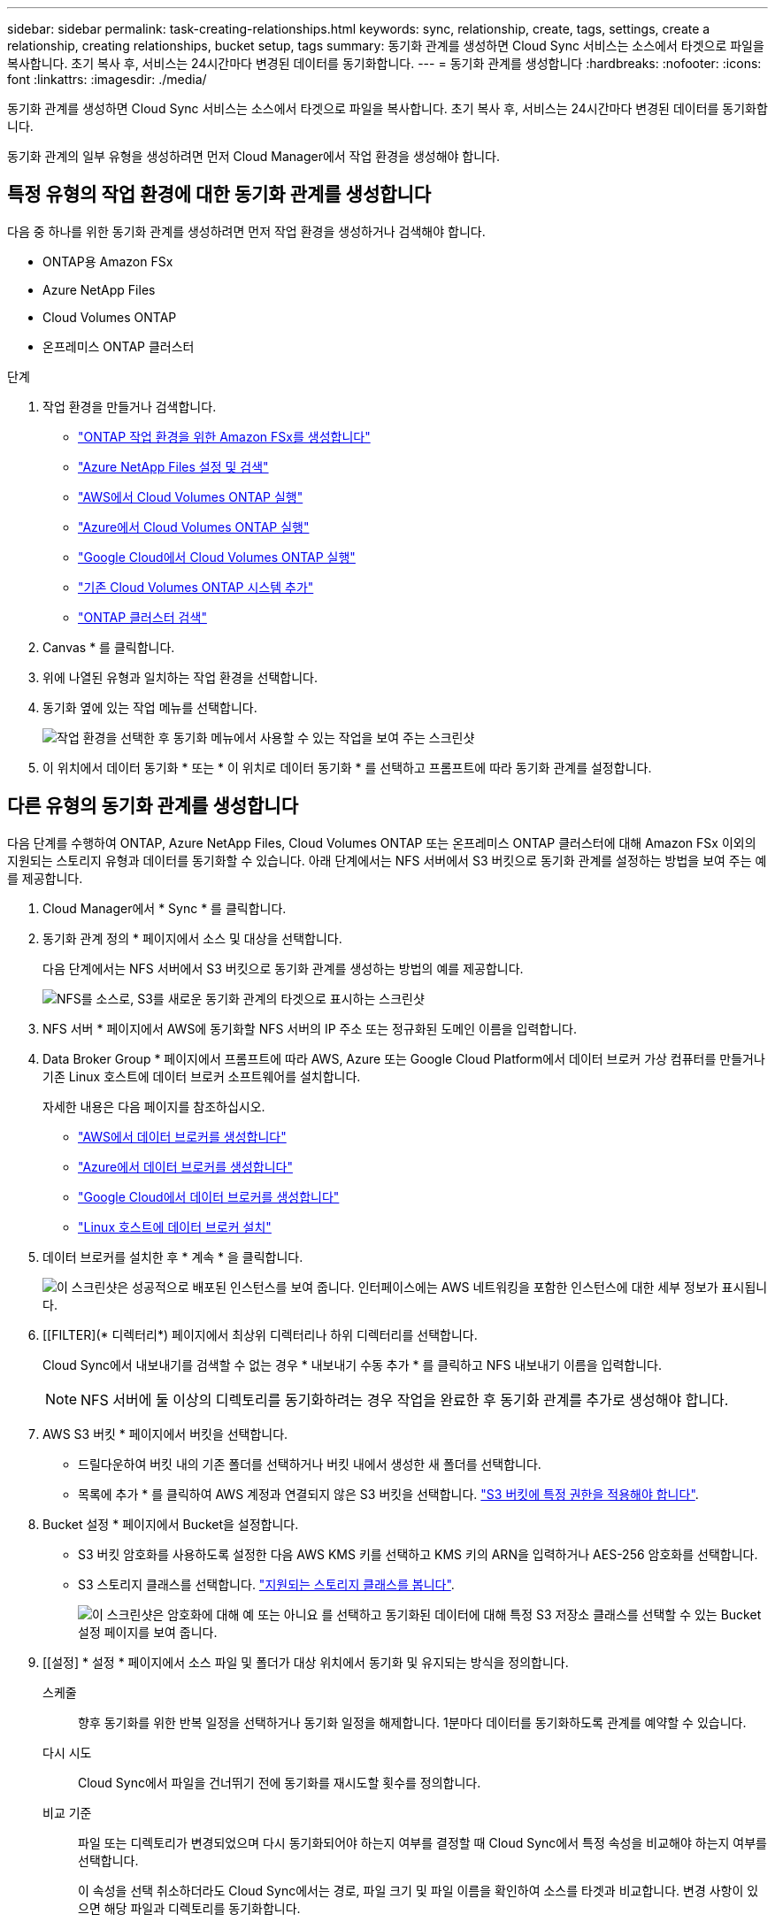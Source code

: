 ---
sidebar: sidebar 
permalink: task-creating-relationships.html 
keywords: sync, relationship, create, tags, settings, create a relationship, creating relationships, bucket setup, tags 
summary: 동기화 관계를 생성하면 Cloud Sync 서비스는 소스에서 타겟으로 파일을 복사합니다. 초기 복사 후, 서비스는 24시간마다 변경된 데이터를 동기화합니다. 
---
= 동기화 관계를 생성합니다
:hardbreaks:
:nofooter: 
:icons: font
:linkattrs: 
:imagesdir: ./media/


[role="lead"]
동기화 관계를 생성하면 Cloud Sync 서비스는 소스에서 타겟으로 파일을 복사합니다. 초기 복사 후, 서비스는 24시간마다 변경된 데이터를 동기화합니다.

동기화 관계의 일부 유형을 생성하려면 먼저 Cloud Manager에서 작업 환경을 생성해야 합니다.



== 특정 유형의 작업 환경에 대한 동기화 관계를 생성합니다

다음 중 하나를 위한 동기화 관계를 생성하려면 먼저 작업 환경을 생성하거나 검색해야 합니다.

* ONTAP용 Amazon FSx
* Azure NetApp Files
* Cloud Volumes ONTAP
* 온프레미스 ONTAP 클러스터


.단계
. 작업 환경을 만들거나 검색합니다.
+
** https://docs.netapp.com/us-en/cloud-manager-fsx-ontap/task-creating-fsx-working-environment.html["ONTAP 작업 환경을 위한 Amazon FSx를 생성합니다"^]
** https://docs.netapp.com/us-en/cloud-manager-azure-netapp-files/task-manage-anf.html["Azure NetApp Files 설정 및 검색"^]
** https://docs.netapp.com/us-en/cloud-manager-cloud-volumes-ontap/task-deploying-otc-aws.html["AWS에서 Cloud Volumes ONTAP 실행"^]
** https://docs.netapp.com/us-en/cloud-manager-cloud-volumes-ontap/task-deploying-otc-azure.html["Azure에서 Cloud Volumes ONTAP 실행"^]
** https://docs.netapp.com/us-en/cloud-manager-cloud-volumes-ontap/task-deploying-gcp.html["Google Cloud에서 Cloud Volumes ONTAP 실행"^]
** https://docs.netapp.com/us-en/cloud-manager-cloud-volumes-ontap/task-adding-systems.html["기존 Cloud Volumes ONTAP 시스템 추가"^]
** https://docs.netapp.com/us-en/cloud-manager-ontap-onprem/task-discovering-ontap.html["ONTAP 클러스터 검색"^]


. Canvas * 를 클릭합니다.
. 위에 나열된 유형과 일치하는 작업 환경을 선택합니다.
. 동기화 옆에 있는 작업 메뉴를 선택합니다.
+
image:screenshot_sync_we.gif["작업 환경을 선택한 후 동기화 메뉴에서 사용할 수 있는 작업을 보여 주는 스크린샷"]

. 이 위치에서 데이터 동기화 * 또는 * 이 위치로 데이터 동기화 * 를 선택하고 프롬프트에 따라 동기화 관계를 설정합니다.




== 다른 유형의 동기화 관계를 생성합니다

다음 단계를 수행하여 ONTAP, Azure NetApp Files, Cloud Volumes ONTAP 또는 온프레미스 ONTAP 클러스터에 대해 Amazon FSx 이외의 지원되는 스토리지 유형과 데이터를 동기화할 수 있습니다. 아래 단계에서는 NFS 서버에서 S3 버킷으로 동기화 관계를 설정하는 방법을 보여 주는 예를 제공합니다.

. Cloud Manager에서 * Sync * 를 클릭합니다.
. 동기화 관계 정의 * 페이지에서 소스 및 대상을 선택합니다.
+
다음 단계에서는 NFS 서버에서 S3 버킷으로 동기화 관계를 생성하는 방법의 예를 제공합니다.

+
image:screenshot_nfs_to_s3.png["NFS를 소스로, S3를 새로운 동기화 관계의 타겟으로 표시하는 스크린샷"]

. NFS 서버 * 페이지에서 AWS에 동기화할 NFS 서버의 IP 주소 또는 정규화된 도메인 이름을 입력합니다.
. Data Broker Group * 페이지에서 프롬프트에 따라 AWS, Azure 또는 Google Cloud Platform에서 데이터 브로커 가상 컴퓨터를 만들거나 기존 Linux 호스트에 데이터 브로커 소프트웨어를 설치합니다.
+
자세한 내용은 다음 페이지를 참조하십시오.

+
** link:task-installing-aws.html["AWS에서 데이터 브로커를 생성합니다"]
** link:task-installing-azure.html["Azure에서 데이터 브로커를 생성합니다"]
** link:task-installing-gcp.html["Google Cloud에서 데이터 브로커를 생성합니다"]
** link:task-installing-linux.html["Linux 호스트에 데이터 브로커 설치"]


. 데이터 브로커를 설치한 후 * 계속 * 을 클릭합니다.
+
image:screenshot-data-broker-group.png["이 스크린샷은 성공적으로 배포된 인스턴스를 보여 줍니다. 인터페이스에는 AWS 네트워킹을 포함한 인스턴스에 대한 세부 정보가 표시됩니다."]

. [[FILTER](* 디렉터리*) 페이지에서 최상위 디렉터리나 하위 디렉터리를 선택합니다.
+
Cloud Sync에서 내보내기를 검색할 수 없는 경우 * 내보내기 수동 추가 * 를 클릭하고 NFS 내보내기 이름을 입력합니다.

+

NOTE: NFS 서버에 둘 이상의 디렉토리를 동기화하려는 경우 작업을 완료한 후 동기화 관계를 추가로 생성해야 합니다.

. AWS S3 버킷 * 페이지에서 버킷을 선택합니다.
+
** 드릴다운하여 버킷 내의 기존 폴더를 선택하거나 버킷 내에서 생성한 새 폴더를 선택합니다.
** 목록에 추가 * 를 클릭하여 AWS 계정과 연결되지 않은 S3 버킷을 선택합니다. link:reference-requirements.html#s3["S3 버킷에 특정 권한을 적용해야 합니다"].


. Bucket 설정 * 페이지에서 Bucket을 설정합니다.
+
** S3 버킷 암호화를 사용하도록 설정한 다음 AWS KMS 키를 선택하고 KMS 키의 ARN을 입력하거나 AES-256 암호화를 선택합니다.
** S3 스토리지 클래스를 선택합니다. link:reference-requirements.html#storage-classes["지원되는 스토리지 클래스를 봅니다"].
+
image:screenshot_bucket_setup.gif["이 스크린샷은 암호화에 대해 예 또는 아니요 를 선택하고 동기화된 데이터에 대해 특정 S3 저장소 클래스를 선택할 수 있는 Bucket 설정 페이지를 보여 줍니다."]



. [[설정] * 설정 * 페이지에서 소스 파일 및 폴더가 대상 위치에서 동기화 및 유지되는 방식을 정의합니다.
+
스케줄:: 향후 동기화를 위한 반복 일정을 선택하거나 동기화 일정을 해제합니다. 1분마다 데이터를 동기화하도록 관계를 예약할 수 있습니다.
다시 시도:: Cloud Sync에서 파일을 건너뛰기 전에 동기화를 재시도할 횟수를 정의합니다.
비교 기준:: 파일 또는 디렉토리가 변경되었으며 다시 동기화되어야 하는지 여부를 결정할 때 Cloud Sync에서 특정 속성을 비교해야 하는지 여부를 선택합니다.
+
--
이 속성을 선택 취소하더라도 Cloud Sync에서는 경로, 파일 크기 및 파일 이름을 확인하여 소스를 타겟과 비교합니다. 변경 사항이 있으면 해당 파일과 디렉토리를 동기화합니다.

Cloud Sync에서 다음 특성을 비교하도록 선택하거나 사용하지 않도록 설정할 수 있습니다.

** * mtime *: 파일의 마지막 수정 시간입니다. 이 속성은 디렉토리에 대해 유효하지 않습니다.
** * uid *, * gid * 및 * 모드 *: Linux용 권한 플래그


--
개체 복사:: 오브젝트 스토리지 메타데이터 및 태그를 복사하려면 이 옵션을 활성화하십시오. 사용자가 소스의 메타데이터를 변경하면 Cloud Sync는 다음 동기화 시 이 개체를 복제하지만 사용자가 데이터 자체가 아닌 소스의 태그를 변경하면 Cloud Sync는 다음 동기화 시 개체를 복사하지 않습니다.
+
--
관계를 만든 후에는 이 옵션을 편집할 수 없습니다.

태그 복사는 S3 호환 엔드포인트(S3, StorageGRID 또는 IBM 클라우드 오브젝트 스토리지)가 포함된 동기화 관계에서 지원됩니다.

메타데이터 복사는 다음 엔드포인트 간의 '클라우드 간' 관계에서 지원됩니다.

** 설치하고
** Azure Blob
** Google 클라우드 스토리지
** IBM 클라우드 오브젝트 스토리지
** StorageGRID


--
최근에 수정된 파일:: 예약된 동기화 전에 최근에 수정된 파일을 제외하도록 선택합니다.
소스에서 파일 삭제:: Cloud Sync가 파일을 타겟 위치에 복사한 후 소스 위치에서 파일을 삭제하도록 선택합니다. 이 옵션에는 원본 파일이 복사된 후 삭제되므로 데이터가 손실될 위험이 포함됩니다.
+
--
이 옵션을 활성화하면 데이터 브로커에서 local.json 파일의 매개 변수도 변경해야 합니다. 파일을 열고 다음과 같이 업데이트합니다.

[source, json]
----
{
"workers":{
"transferrer":{
"delete-on-source": true
}
}
}
----
--
대상에서 파일 삭제:: 파일이 소스에서 삭제된 경우 대상 위치에서 파일을 삭제하도록 선택합니다. 기본값은 대상 위치에서 파일을 삭제하지 않는 것입니다.
파일 형식:: 파일, 디렉토리 및 심볼 링크 등 각 동기화에 포함할 파일 유형을 정의합니다.
파일 확장명 제외:: 파일 확장명을 입력하고 * Enter * 를 눌러 동기화에서 제외할 파일 확장명을 지정합니다. 예를 들어, *.log 파일을 제외하려면 _log_또는 _.log_를 입력합니다. 여러 확장자에 대해 구분 기호가 필요하지 않습니다. 다음 비디오는 짧은 데모를 제공합니다.
+
--
video::video_file_extensions.mp4[width=840,height=240]
--
파일 크기:: 파일 크기나 특정 크기 범위에 있는 파일에 관계없이 모든 파일을 동기화하도록 선택합니다.
수정한 날짜:: 마지막으로 수정한 날짜, 특정 날짜 이후 수정된 파일, 특정 날짜 이전 또는 시간 범위 사이에 관계없이 모든 파일을 선택합니다.
만든 날짜:: SMB 서버가 소스인 경우 이 설정을 사용하면 특정 날짜 이후, 특정 날짜 이전 또는 특정 시간 범위 간에 생성된 파일을 동기화할 수 있습니다.
ACL - 액세스 제어 목록:: SMB 서버에서 ACL 복사 - 관계를 생성할 때 또는 관계를 생성한 후에 설정을 사용합니다.


. 태그/메타데이터 * 페이지에서 S3 버킷으로 전송된 모든 파일에 키 값 쌍을 태그로 저장할지 또는 모든 파일에 메타데이터 키 값 쌍을 할당할지 여부를 선택합니다.
+
image:screenshot_relationship_tags.png["Amazon S3에 대한 동기화 관계를 생성할 때 태그/메타데이터 페이지를 보여 주는 스크린샷"]

+

TIP: StorageGRID 및 IBM 클라우드 오브젝트 스토리지로 데이터를 동기화할 때도 동일한 기능을 사용할 수 있습니다. Azure 및 Google Cloud Storage의 경우 메타데이터 옵션만 사용할 수 있습니다.

. 동기화 관계에 대한 세부 정보를 검토한 다음 * 관계 생성 * 을 클릭합니다.


결과 *

Cloud Sync가 소스와 타겟 간의 데이터 동기화를 시작합니다.



== 클라우드 데이터 센스에서 동기화 관계를 생성합니다

Cloud Sync는 클라우드 데이터 센스에 통합되어 있습니다. 데이터 감지 내에서 Cloud Sync를 사용하여 타겟 위치에 동기화할 소스 파일을 선택할 수 있습니다.

Cloud Data Sense에서 데이터 동기화를 시작한 후에는 모든 소스 정보가 한 번에 포함되고 몇 가지 키 세부 정보만 입력하면 됩니다. 그런 다음 새 동기화 관계의 타겟 위치를 선택합니다.

image:screenshot-sync-data-sense.png["클라우드 데이터 센스에서 직접 새 동기화를 시작한 후 나타나는 데이터 감지 통합 페이지를 보여주는 스크린샷."]

https://docs.netapp.com/us-en/cloud-manager-data-sense/task-managing-highlights.html#copying-and-synchronizing-source-files-to-a-target-system["클라우드 데이터 센스에서 동기식 관계를 시작하는 방법을 알아보십시오"^].
